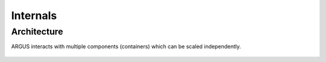 Internals
=========

Architecture
------------

ARGUS interacts with multiple components (containers) which can be scaled independently.

..  figure:: /screenshots/architecture.png
    :align: center